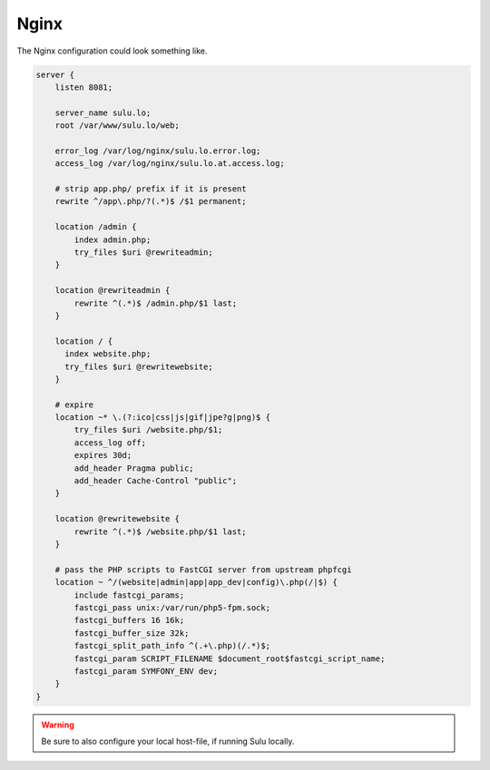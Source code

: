 Nginx
=====

The Nginx configuration could look something like.

.. code-block:: nginx

  server {
      listen 8081;

      server_name sulu.lo;
      root /var/www/sulu.lo/web;

      error_log /var/log/nginx/sulu.lo.error.log;
      access_log /var/log/nginx/sulu.lo.at.access.log;

      # strip app.php/ prefix if it is present
      rewrite ^/app\.php/?(.*)$ /$1 permanent;

      location /admin {
          index admin.php;
          try_files $uri @rewriteadmin;
      }

      location @rewriteadmin {
          rewrite ^(.*)$ /admin.php/$1 last;
      }

      location / {
        index website.php;
        try_files $uri @rewritewebsite;
      }

      # expire
      location ~* \.(?:ico|css|js|gif|jpe?g|png)$ {
          try_files $uri /website.php/$1;
          access_log off;
          expires 30d;
          add_header Pragma public;
          add_header Cache-Control "public";
      }

      location @rewritewebsite {
          rewrite ^(.*)$ /website.php/$1 last;
      }

      # pass the PHP scripts to FastCGI server from upstream phpfcgi
      location ~ ^/(website|admin|app|app_dev|config)\.php(/|$) {
          include fastcgi_params;
          fastcgi_pass unix:/var/run/php5-fpm.sock;
          fastcgi_buffers 16 16k;
          fastcgi_buffer_size 32k;
          fastcgi_split_path_info ^(.+\.php)(/.*)$;
          fastcgi_param SCRIPT_FILENAME $document_root$fastcgi_script_name;
          fastcgi_param SYMFONY_ENV dev;
      }
  }

.. warning::
    Be sure to also configure your local host-file, if running Sulu locally.
